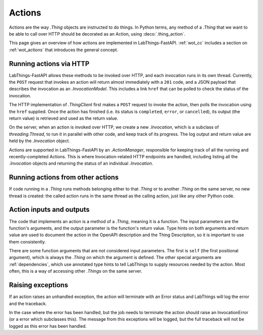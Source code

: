 .. _actions:

Actions
=======

Actions are the way `.Thing` objects are instructed to do things. In Python
terms, any method of a `.Thing` that we want to be able to call over HTTP
should be decorated as an Action, using :deco:`.thing_action`.

This page gives an overview of how actions are implemented in LabThings-FastAPI.
:ref:`wot_cc` includes a section on :ref:`wot_actions` that introduces the general concept.

Running actions via HTTP
------------------------

LabThings-FastAPI allows these methods to be invoked over HTTP, and
each invocation runs in its own thread. Currently, the ``POST`` request that
invokes an action will return almost immediately with a ``201`` code, and a
JSON payload that describes the invocation as an `.InvocationModel`. This includes
a link ``href`` that can be polled to check the status of the invocation.

The HTTP implementation of `.ThingClient` first makes a ``POST`` request to
invoke the action, then polls the invocation using the ``href`` supplied.
Once the action has finished (i.e. its status is ``completed``, ``error``, or
``cancelled``), its output (the return value) is retrieved and used as the
return value.

On the server, when an action is invoked over HTTP, we create a new
`.Invocation`, which is a subclass of `threading.Thread`, to run it in parallel
with other code, and keep track of its progress. The log output and return value
are held by the `.Invocation` object.

Actions are supported in LabThings-FastAPI by an `.ActionManager`, responsible
for keeping track of all the running and recently-completed Actions. This is
where Invocation-related HTTP endpoints are handled, including listing all the
`.Invocation` objects and returning the status of an individual `.Invocation`.

Running actions from other actions
----------------------------------

If code running in a `.Thing` runs methods belonging either to that `.Thing`
or to another `.Thing` on the same server, no new thread is created: the
called action runs in the same thread as the calling action, just like any
other Python code.

Action inputs and outputs
-------------------------
The code that implements an action is a method of a `.Thing`, meaning it is
a function. The input parameters are the function's arguments, and the output
parameter is the function's return value. Type hints on both arguments and
return value are used to document the action in the OpenAPI description and
the Thing Description, so it is important to use them consistently.

There are some function arguments that are not considered input parameters.
The first is ``self`` (the first positional argument), which is always the
`.Thing` on which the argument is defined. The other special arguments are
:ref:`dependencies`, which use annotated type hints to tell LabThings to
supply resources needed by the action. Most often, this is a way of accessing
other `.Things` on the same server.

Raising exceptions
------------------
If an action raises an unhandled exception, the action will terminate with an Error
status and LabThings will log the error and the traceback.

In the case where the error has been handled, but the job needs to terminate the action
should raise an InvocationError (or a error which subclasses this). The message from
this exceptions will be logged, but the full traceback will not be logged as this error
has been handled.
